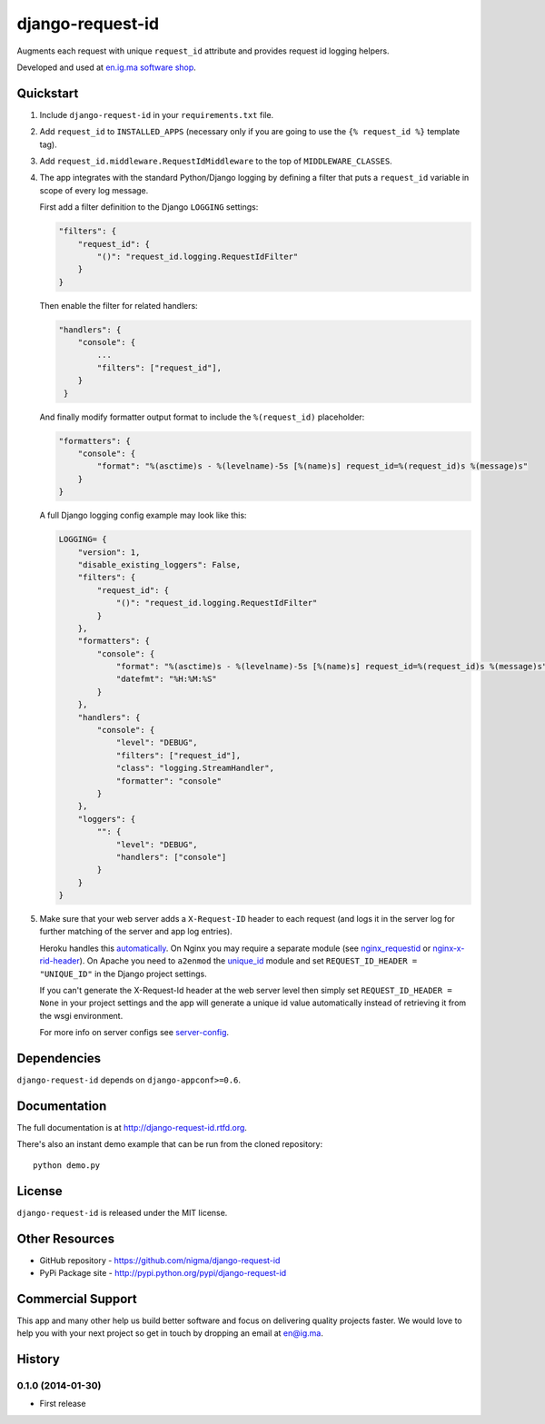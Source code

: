 =================
django-request-id
=================

.. image:: https://pypip.in/v/django-request-id/badge.png
    :target: https://pypi.python.org/pypi/django-request-id/
    :alt: Latest Version

.. image:: https://pypip.in/d/django-request-id/badge.png
    :target: https://pypi.python.org/pypi/django-request-id/
    :alt: Downloads

.. image:: https://pypip.in/license/django-request-id/badge.png
    :target: https://pypi.python.org/pypi/django-request-id/
    :alt: License

Augments each request with unique ``request_id`` attribute and provides
request id logging helpers.

Developed and used at `en.ig.ma software shop <http://en.ig.ma>`_.


Quickstart
----------

1. Include ``django-request-id`` in your ``requirements.txt`` file.

2. Add ``request_id`` to ``INSTALLED_APPS`` (necessary only if you are
   going to use the ``{% request_id %}`` template tag).

3. Add ``request_id.middleware.RequestIdMiddleware`` to the top of
   ``MIDDLEWARE_CLASSES``.

4. The app integrates with the standard Python/Django logging by defining
   a filter that puts a ``request_id`` variable in scope of every log message.

   First add a filter definition to the Django ``LOGGING`` settings:

   .. code-block:: python

       "filters": {
           "request_id": {
               "()": "request_id.logging.RequestIdFilter"
           }
       }

   Then enable the filter for related handlers:

   .. code-block:: python

       "handlers": {
           "console": {
               ...
               "filters": ["request_id"],
           }
        }

   And finally modify formatter output format to include the ``%(request_id)`` placeholder:

   .. code-block:: python

       "formatters": {
           "console": {
               "format": "%(asctime)s - %(levelname)-5s [%(name)s] request_id=%(request_id)s %(message)s"
           }
       }

   A full Django logging config example may look like this:

   .. code-block:: python


       LOGGING= {
           "version": 1,
           "disable_existing_loggers": False,
           "filters": {
               "request_id": {
                   "()": "request_id.logging.RequestIdFilter"
               }
           },
           "formatters": {
               "console": {
                   "format": "%(asctime)s - %(levelname)-5s [%(name)s] request_id=%(request_id)s %(message)s",
                   "datefmt": "%H:%M:%S"
               }
           },
           "handlers": {
               "console": {
                   "level": "DEBUG",
                   "filters": ["request_id"],
                   "class": "logging.StreamHandler",
                   "formatter": "console"
               }
           },
           "loggers": {
               "": {
                   "level": "DEBUG",
                   "handlers": ["console"]
               }
           }
       }

5. Make sure that your web server adds a ``X-Request-ID`` header to each request
   (and logs it in the server log for further matching of the server and app log entries).

   Heroku handles this `automatically <https://devcenter.heroku.com/articles/http-request-id>`_.
   On Nginx you may require a separate module (see
   `nginx_requestid <https://github.com/hhru/nginx_requestid>`_ or
   `nginx-x-rid-header <https://github.com/newobj/nginx-x-rid-header>`_).
   On Apache you need to ``a2enmod`` the `unique_id <https://httpd.apache.org/docs/2.4/mod/mod_unique_id.html>`_
   module and set ``REQUEST_ID_HEADER = "UNIQUE_ID"`` in the Django project
   settings.

   If you can't generate the X-Request-Id header at the web server level then
   simply set ``REQUEST_ID_HEADER = None`` in your project settings and the
   app will generate a unique id value automatically instead of retrieving
   it from the wsgi environment.

   For more info on server configs see
   `server-config <http://django-request-id.rtfd.org/en/latest/server-config.html>`_.

Dependencies
------------

``django-request-id`` depends on ``django-appconf>=0.6``.

Documentation
-------------

The full documentation is at http://django-request-id.rtfd.org.

There's also an instant demo example that can be run from the cloned repository::

    python demo.py

License
-------

``django-request-id`` is released under the MIT license.

Other Resources
---------------

- GitHub repository - https://github.com/nigma/django-request-id
- PyPi Package site - http://pypi.python.org/pypi/django-request-id


Commercial Support
------------------

This app and many other help us build better software
and focus on delivering quality projects faster.
We would love to help you with your next project so get in touch
by dropping an email at en@ig.ma.




History
-------

0.1.0 (2014-01-30)
++++++++++++++++++

* First release

